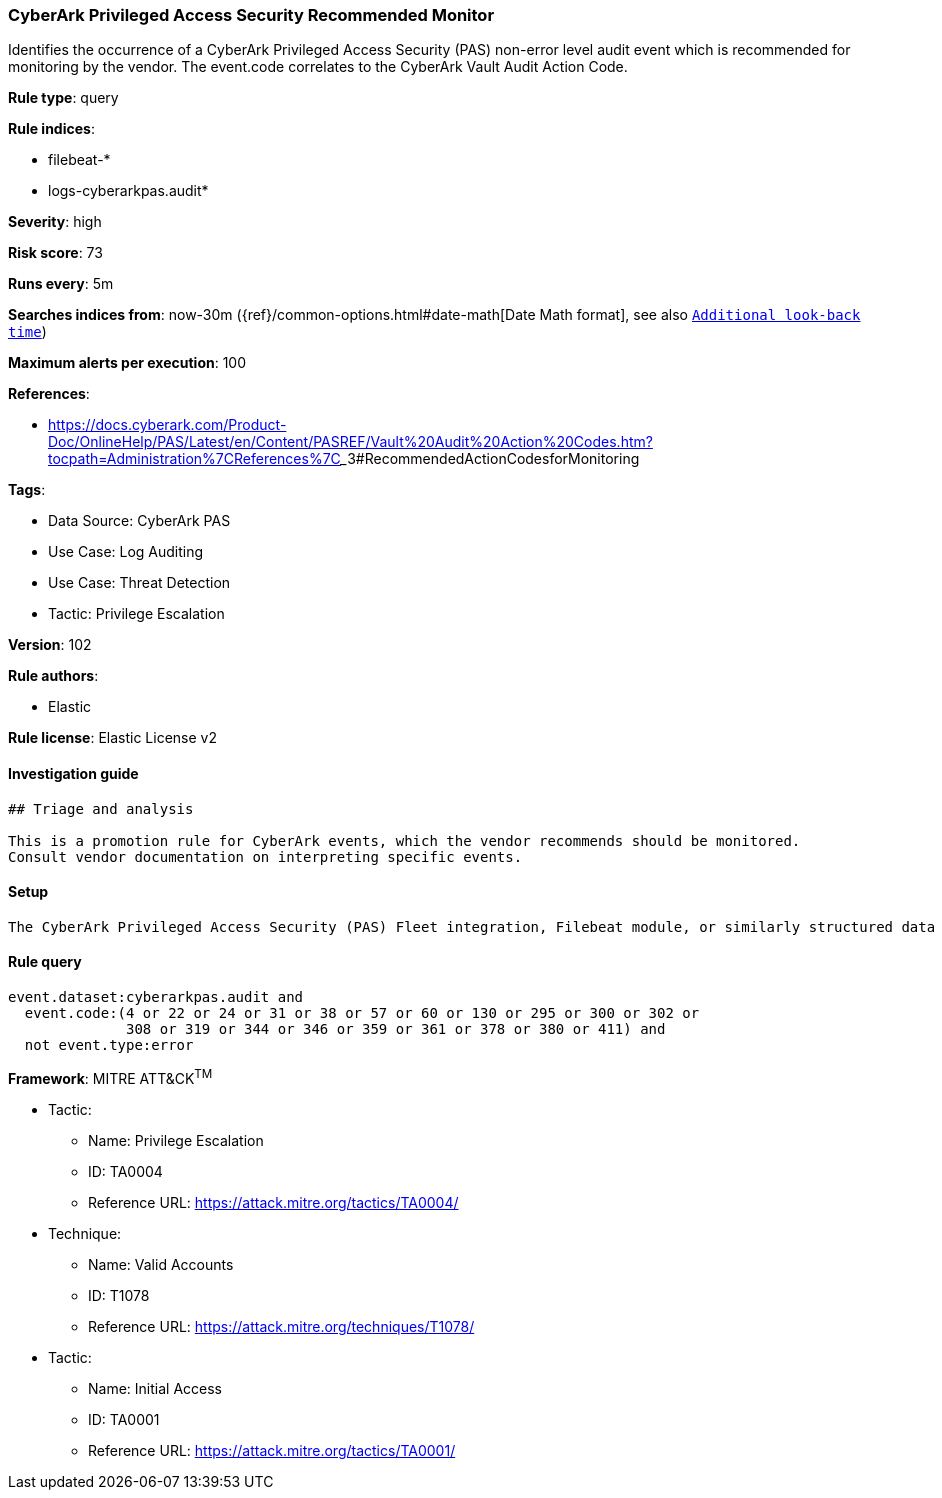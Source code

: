 [[cyberark-privileged-access-security-recommended-monitor]]
=== CyberArk Privileged Access Security Recommended Monitor

Identifies the occurrence of a CyberArk Privileged Access Security (PAS) non-error level audit event which is recommended for monitoring by the vendor. The event.code correlates to the CyberArk Vault Audit Action Code.

*Rule type*: query

*Rule indices*: 

* filebeat-*
* logs-cyberarkpas.audit*

*Severity*: high

*Risk score*: 73

*Runs every*: 5m

*Searches indices from*: now-30m ({ref}/common-options.html#date-math[Date Math format], see also <<rule-schedule, `Additional look-back time`>>)

*Maximum alerts per execution*: 100

*References*: 

* https://docs.cyberark.com/Product-Doc/OnlineHelp/PAS/Latest/en/Content/PASREF/Vault%20Audit%20Action%20Codes.htm?tocpath=Administration%7CReferences%7C_____3#RecommendedActionCodesforMonitoring

*Tags*: 

* Data Source: CyberArk PAS
* Use Case: Log Auditing
* Use Case: Threat Detection
* Tactic: Privilege Escalation

*Version*: 102

*Rule authors*: 

* Elastic

*Rule license*: Elastic License v2


==== Investigation guide


[source, markdown]
----------------------------------
## Triage and analysis

This is a promotion rule for CyberArk events, which the vendor recommends should be monitored.
Consult vendor documentation on interpreting specific events.
----------------------------------

==== Setup


[source, markdown]
----------------------------------
The CyberArk Privileged Access Security (PAS) Fleet integration, Filebeat module, or similarly structured data is required to be compatible with this rule.
----------------------------------

==== Rule query


[source, js]
----------------------------------
event.dataset:cyberarkpas.audit and
  event.code:(4 or 22 or 24 or 31 or 38 or 57 or 60 or 130 or 295 or 300 or 302 or
              308 or 319 or 344 or 346 or 359 or 361 or 378 or 380 or 411) and
  not event.type:error

----------------------------------

*Framework*: MITRE ATT&CK^TM^

* Tactic:
** Name: Privilege Escalation
** ID: TA0004
** Reference URL: https://attack.mitre.org/tactics/TA0004/
* Technique:
** Name: Valid Accounts
** ID: T1078
** Reference URL: https://attack.mitre.org/techniques/T1078/
* Tactic:
** Name: Initial Access
** ID: TA0001
** Reference URL: https://attack.mitre.org/tactics/TA0001/
